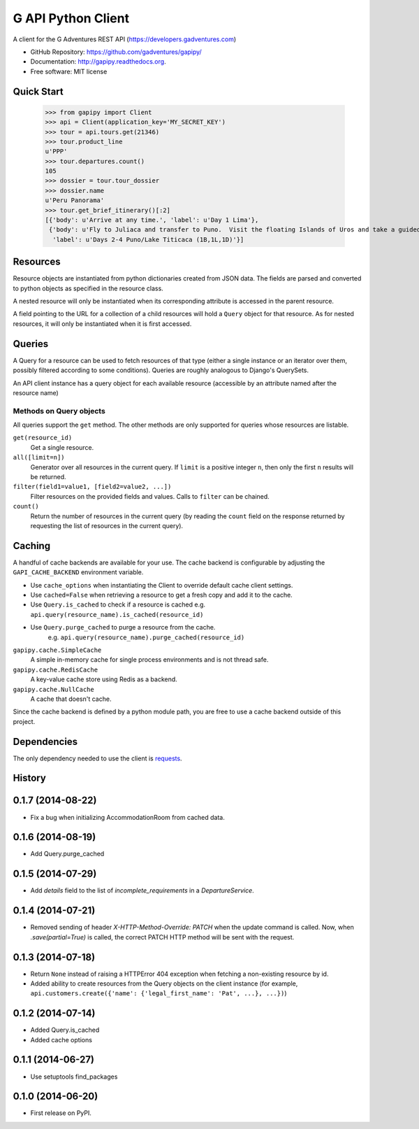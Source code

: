 ===============================
G API Python Client
===============================

.. image:: https://badge.fury.io/py/gapipy.svg
    :target: http://badge.fury.io/py/gapipy

.. image:: https://travis-ci.org/gadventures/gapipy.svg?branch=master
    :target: https://travis-ci.org/gadventures/gapipy

A client for the G Adventures REST API (https://developers.gadventures.com)

* GitHub Repository: https://github.com/gadventures/gapipy/
* Documentation: http://gapipy.readthedocs.org.
* Free software: MIT license


Quick Start
-----------

    >>> from gapipy import Client
    >>> api = Client(application_key='MY_SECRET_KEY')
    >>> tour = api.tours.get(21346)
    >>> tour.product_line
    u'PPP'
    >>> tour.departures.count()
    105
    >>> dossier = tour.tour_dossier
    >>> dossier.name
    u'Peru Panorama'
    >>> tour.get_brief_itinerary()[:2]
    [{'body': u'Arrive at any time.', 'label': u'Day 1 Lima'},
     {'body': u'Fly to Juliaca and transfer to Puno.  Visit the floating Islands of Uros and take a guided tour of Lake Titicaca with a homestay in a small village.   Optional visit to Sillustani burial site.',
      'label': u'Days 2-4 Puno/Lake Titicaca (1B,1L,1D)'}]


Resources
---------

Resource objects are instantiated from python dictionaries created from JSON
data. The fields are parsed and converted to python objects as specified in the
resource class.

A nested resource will only be instantiated when its corresponding attribute is
accessed in the parent resource.

A field pointing to the URL for a collection of a child resources will hold a
``Query`` object for that resource. As for nested resources, it will only be
instantiated when it is first accessed.


Queries
-------

A Query for a resource can be used to fetch resources of that type (either a
single instance or an iterator over them, possibly filtered according to  some
conditions). Queries are roughly analogous to Django's QuerySets.

An API client instance has a query object for each available resource
(accessible by an attribute named after the resource name)

Methods on Query objects
========================

All queries support the ``get`` method. The other methods are only supported
for queries whose resources are listable.

``get(resource_id)``
    Get a single resource.

``all([limit=n])``
    Generator over all resources in the current query. If ``limit`` is a
    positive integer ``n``, then only the first ``n`` results will be returned.

``filter(field1=value1, [field2=value2, ...])``
    Filter resources on the provided fields and values. Calls to ``filter`` can
    be chained.

``count()``
    Return the number of resources in the current query (by reading the
    ``count`` field on the response returned by requesting the list of
    resources in the current query).


Caching
-------

A handful of cache backends are available for your use. The cache backend is
configurable by adjusting the ``GAPI_CACHE_BACKEND`` environment variable.

* Use ``cache_options`` when instantiating the Client to override default
  cache client settings.
* Use ``cached=False`` when retrieving a resource to get a fresh copy and
  add it to the cache.
* Use ``Query.is_cached`` to check if a resource is cached
  e.g. ``api.query(resource_name).is_cached(resource_id)``
* Use ``Query.purge_cached`` to purge a resource from the cache.
    e.g. ``api.query(resource_name).purge_cached(resource_id)``

``gapipy.cache.SimpleCache``
    A simple in-memory cache for single process environments and is not
    thread safe.

``gapipy.cache.RedisCache``
    A key-value cache store using Redis as a backend.

``gapipy.cache.NullCache``
    A cache that doesn't cache.

Since the cache backend is defined by a python module path, you are free to use
a cache backend outside of this project.


Dependencies
------------

The only dependency needed to use the client is requests_.

.. _requests: http://python-requests.org




History
-------

0.1.7 (2014-08-22)
---------------------

* Fix a bug when initializing AccommodationRoom from cached data.

0.1.6 (2014-08-19)
---------------------

* Add Query.purge_cached

0.1.5 (2014-07-29)
---------------------

* Add `details` field to the list of `incomplete_requirements` in a `DepartureService`.

0.1.4 (2014-07-21)
---------------------

* Removed sending of header `X-HTTP-Method-Override: PATCH` when the update
  command is called. Now, when `.save(partial=True)` is called, the
  correct PATCH HTTP method will be sent with the request.

0.1.3 (2014-07-18)
------------------

* Return ``None`` instead of raising a HTTPError 404 exception when fetching a
  non-existing resource by id.
* Added ability to create resources from the Query objects on the client
  instance (for example, ``api.customers.create({'name': {'legal_first_name': 'Pat', ...}, ...})``)

0.1.2 (2014-07-14)
------------------

* Added Query.is_cached
* Added cache options

0.1.1 (2014-06-27)
------------------

* Use setuptools find_packages

0.1.0 (2014-06-20)
------------------

* First release on PyPI.



